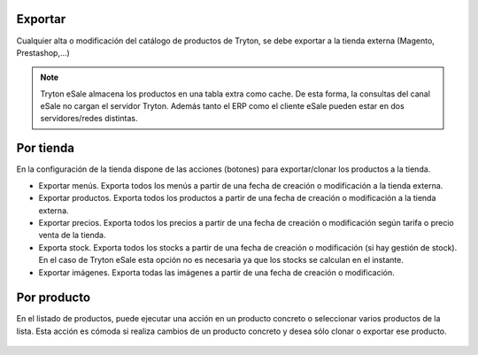 .. inheritref:: esale_product/esale_product:section:exportar

Exportar
--------

Cualquier alta o modificación del catálogo de productos de Tryton, se debe
exportar a la tienda externa (Magento, Prestashop,...)

.. note:: Tryton eSale almacena los productos en una tabla extra como cache. De
          esta forma, la consultas del canal eSale no cargan el servidor Tryton.
          Además tanto el ERP como el cliente eSale pueden estar en dos
          servidores/redes distintas.

.. inheritref:: esale_product/esale_product:section:por_tienda

Por tienda
----------

En la configuración de la tienda dispone de las acciones (botones) para
exportar/clonar los productos a la tienda.

* Exportar menús. Exporta todos los menús a partir de una fecha de creación o
  modificación a la tienda externa.
* Exportar productos. Exporta todos los productos a partir de una fecha de
  creación o modificación a la tienda externa.
* Exportar precios. Exporta todos los precios a partir de una fecha de creación
  o modificación según tarifa o precio venta de la tienda.
* Exporta stock. Exporta todos los stocks a partir de una fecha de creación o
  modificación (si hay gestión de stock). En el caso de Tryton eSale esta opción
  no es necesaria ya que los stocks se calculan en el instante.
* Exportar imágenes. Exporta todas las imágenes a partir de una fecha de
  creación o modificación.

.. figure:: images/tryton-esale-tienda-clonar-productos.png

.. inheritref:: esale_product/esale_product:section:por_producto

Por producto
------------

En el listado de productos, puede ejecutar una acción en un producto concreto o
seleccionar varios productos de la lista. Esta acción es cómoda si realiza
cambios de un producto concreto y desea sólo clonar o exportar ese producto.

.. figure:: images/tryton-esale-clonar-productos.png
